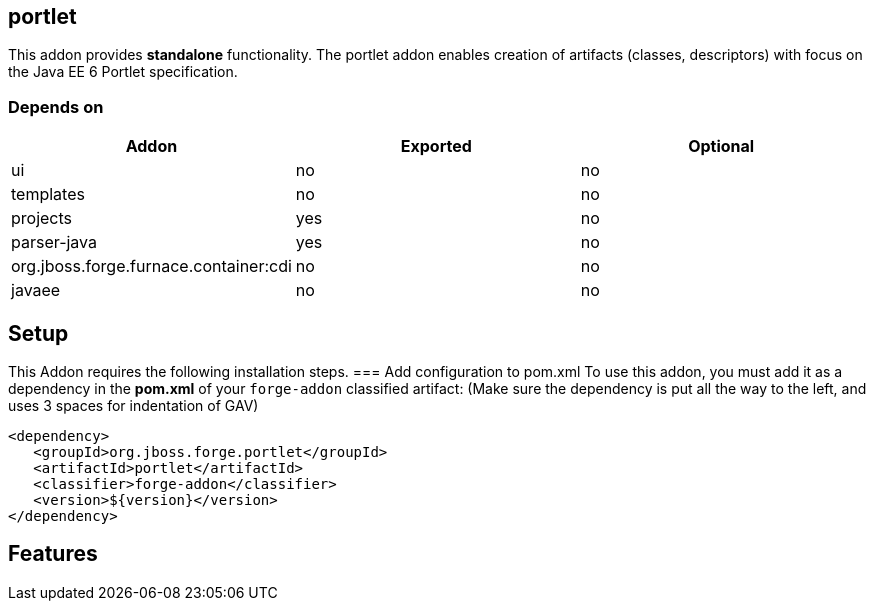 == portlet
:idprefix: id_ 


This addon provides *standalone* functionality. The portlet addon enables creation of artifacts (classes, descriptors) with focus on the Java EE 6 Portlet specification.

=== Depends on
[options="header"]
|===
|Addon |Exported |Optional

|ui
|no
|no

|templates
|no
|no

|projects
|yes
|no

|parser-java
|yes
|no

|org.jboss.forge.furnace.container:cdi
|no
|no

|javaee
|no
|no

|===


== Setup
This Addon requires the following installation steps.
=== Add configuration to pom.xml 
To use this addon, you must add it as a dependency in the *pom.xml* of your `forge-addon` classified artifact:
(Make sure the dependency is put all the way to the left, and uses 3 spaces for indentation of GAV)
[source,xml]
----
<dependency>
   <groupId>org.jboss.forge.portlet</groupId>
   <artifactId>portlet</artifactId>
   <classifier>forge-addon</classifier>
   <version>${version}</version>
</dependency>
----
== Features

